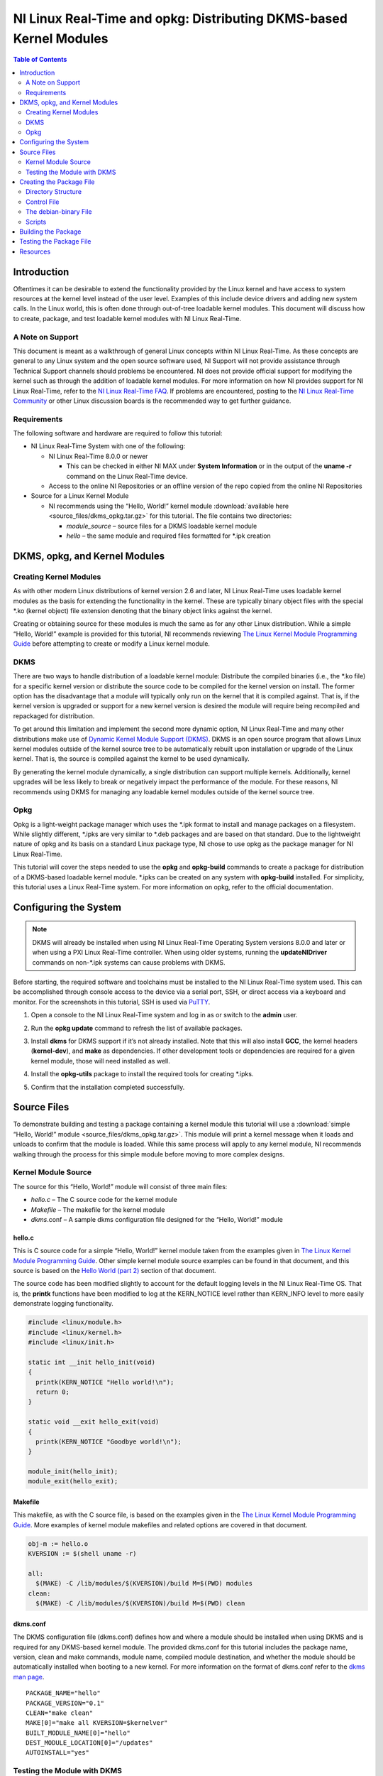 ===================================================================
NI Linux Real-Time and opkg: Distributing DKMS-based Kernel Modules
===================================================================

.. contents:: Table of Contents
   :depth: 2
   :local: 

Introduction
============

Oftentimes it can be desirable to extend the functionality provided by
the Linux kernel and have access to system resources at the kernel level
instead of the user level. Examples of this include device drivers and
adding new system calls. In the Linux world, this is often done through
out-of-tree loadable kernel modules. This document will discuss how to
create, package, and test loadable kernel modules with NI Linux
Real-Time.

A Note on Support
-----------------

This document is meant as a walkthrough of general Linux concepts within
NI Linux Real-Time. As these concepts are general to any Linux system
and the open source software used, NI Support will not provide
assistance through Technical Support channels should problems be
encountered. NI does not provide official support for modifying the
kernel such as through the addition of loadable kernel modules. For more
information on how NI provides support for NI Linux Real-Time, refer to
the `NI Linux Real-Time
FAQ <https://forums.ni.com/t5/NI-Linux-Real-Time-Documents/NI-Linux-Real-Time-FAQ/ta-p/3495630>`__.
If problems are encountered, posting to the `NI Linux Real-Time
Community <https://forums.ni.com/t5/NI-Linux-Real-Time/ct-p/7013>`__ or
other Linux discussion boards is the recommended way to get further
guidance.

Requirements
------------

The following software and hardware are required to follow this
tutorial:

-  NI Linux Real-Time System with one of the following:

   -  NI Linux Real-Time 8.0.0 or newer

      -  This can be checked in either NI MAX under **System
         Information** or in the output of the **uname -r** command on
         the Linux Real-Time device.

   -  Access to the online NI Repositories or an offline version of the
      repo copied from the online NI Repositories

-  Source for a Linux Kernel Module

   -  NI recommends using the “Hello, World!” kernel module :download:`available here <source_files/dkms_opkg.tar.gz>` for
      this tutorial. The file contains two directories:

      -  *module_source* – source files for a DKMS loadable kernel
         module
      -  *hello* – the same module and required files formatted for
         \*.ipk creation

DKMS, opkg, and Kernel Modules
==============================

Creating Kernel Modules
-----------------------

As with other modern Linux distributions of kernel version 2.6 and
later, NI Linux Real-Time uses loadable kernel modules as the basis for
extending the functionality in the kernel. These are typically binary
object files with the special \*.ko (kernel object) file extension
denoting that the binary object links against the kernel.

Creating or obtaining source for these modules is much the same as for
any other Linux distribution. While a simple “Hello, World!” example is
provided for this tutorial, NI recommends reviewing `The Linux Kernel
Module Programming Guide <https://www.tldp.org/LDP/lkmpg/2.6/html/>`__
before attempting to create or modify a Linux kernel module.

DKMS
----

There are two ways to handle distribution of a loadable kernel module:
Distribute the compiled binaries (i.e., the \*.ko file) for a specific
kernel version or distribute the source code to be compiled for the
kernel version on install. The former option has the disadvantage that a
module will typically only run on the kernel that it is compiled
against. That is, if the kernel version is upgraded or support for a new
kernel version is desired the module will require being recompiled and
repackaged for distribution.

To get around this limitation and implement the second more dynamic
option, NI Linux Real-Time and many other distributions make use of
`Dynamic Kernel Module Support (DKMS) <https://github.com/dell/dkms>`__.
DKMS is an open source program that allows Linux kernel modules outside
of the kernel source tree to be automatically rebuilt upon installation
or upgrade of the Linux kernel. That is, the source is compiled against
the kernel to be used dynamically.

By generating the kernel module dynamically, a single distribution can
support multiple kernels. Additionally, kernel upgrades will be less
likely to break or negatively impact the performance of the module. For
these reasons, NI recommends using DKMS for managing any loadable kernel
modules outside of the kernel source tree.

Opkg
----

Opkg is a light-weight package manager which uses the \*.ipk format to
install and manage packages on a filesystem. While slightly different,
\*.ipks are very similar to \*.deb packages and are based on that
standard. Due to the lightweight nature of opkg and its basis on a
standard Linux package type, NI chose to use opkg as the package manager
for NI Linux Real-Time.

This tutorial will cover the steps needed to use the **opkg** and
**opkg-build** commands to create a package for distribution of a
DKMS-based loadable kernel module. \*.ipks can be created on any system
with **opkg-build** installed. For simplicity, this tutorial uses a
Linux Real-Time system. For more information on opkg, refer to the
official documentation.

Configuring the System
======================

.. note::
   DKMS will already be installed when using NI Linux Real-Time
   Operating System versions 8.0.0 and later or when using a PXI Linux
   Real-Time controller. When using older systems, running the
   **updateNIDriver** commands on non-\*.ipk systems can cause problems with
   DKMS.

Before starting, the required software and toolchains must be installed
to the NI Linux Real-Time system used. This can be accomplished through
console access to the device via a serial port, SSH, or direct access
via a keyboard and monitor. For the screenshots in this tutorial, SSH is
used via `PuTTY`_.

1. Open a console to the NI Linux Real-Time system and log in as or
   switch to the **admin** user.

2. | Run the **opkg update** command to refresh the list of available
     packages.
   
   .. image:: media/image1.png

3. | Install **dkms** for DKMS support if it’s not already installed.
     Note that this will also install **GCC**, the kernel headers
     (**kernel-dev**), and **make** as dependencies. If other
     development tools or dependencies are required for a given kernel
     module, those will need installed as well.
   
   .. image:: media/image2.png

4. | Install the **opkg-utils** package to install the required tools
     for creating \*.ipks.
   
   .. image:: media/image3.png

5. Confirm that the installation completed successfully.

Source Files
============

To demonstrate building and testing a package containing a kernel module
this tutorial will use a :download:`simple “Hello, World!” module <source_files/dkms_opkg.tar.gz>`. This module will
print a kernel message when it loads and unloads to confirm that the
module is loaded. While this same process will apply to any kernel
module, NI recommends walking through the process for this simple module
before moving to more complex designs.

Kernel Module Source
--------------------

The source for this “Hello, World!” module will consist of three main
files:

-  *hello.c* – The C source code for the kernel module
-  *Makefile* – The makefile for the kernel module
-  *dkms*.conf – A sample dkms configuration file designed for the
   “Hello, World!” module


hello.c
~~~~~~~

This is C source code for a simple “Hello, World!” kernel module taken
from the examples given in `The Linux Kernel Module Programming
Guide <https://www.tldp.org/LDP/lkmpg/2.6/html/>`__. Other simple kernel
module source examples can be found in that document, and this source is
based on the `Hello World (part
2) <https://www.tldp.org/LDP/lkmpg/2.6/html/hello2.html>`__ section of
that document.

The source code has been modified slightly to account for the default
logging levels in the NI Linux Real-Time OS. That is, the **printk**
functions have been modified to log at the KERN_NOTICE level rather than
KERN_INFO level to more easily demonstrate logging functionality.

.. code:: C

   #include <linux/module.h>
   #include <linux/kernel.h>
   #include <linux/init.h>

   static int __init hello_init(void)
   {
     printk(KERN_NOTICE "Hello world!\n");
     return 0;
   }

   static void __exit hello_exit(void)
   {
     printk(KERN_NOTICE "Goodbye world!\n");
   }

   module_init(hello_init);
   module_exit(hello_exit);

Makefile
~~~~~~~~

This makefile, as with the C source file, is based on the examples given
in the `The Linux Kernel Module Programming
Guide <https://www.tldp.org/LDP/lkmpg/2.6/html/>`__. More examples of
kernel module makefiles and related options are covered in that
document.

.. code:: makefile

   obj-m := hello.o
   KVERSION := $(shell uname -r)

   all:
     $(MAKE) -C /lib/modules/$(KVERSION)/build M=$(PWD) modules
   clean:
     $(MAKE) -C /lib/modules/$(KVERSION)/build M=$(PWD) clean

.. _dkmsconf:

dkms.conf
~~~~~~~~~

The DKMS configuration file (dkms.conf) defines how and where a module
should be installed when using DKMS and is required for any DKMS-based
kernel module. The provided dkms.conf for this tutorial includes the
package name, version, clean and make commands, module name, compiled
module destination, and whether the module should be automatically
installed when booting to a new kernel. For more information on the
format of dkms.conf refer to the `dkms man
page <https://linux.die.net/man/8/dkms>`__.

::

   PACKAGE_NAME="hello"
   PACKAGE_VERSION="0.1"
   CLEAN="make clean"
   MAKE[0]="make all KVERSION=$kernelver"
   BUILT_MODULE_NAME[0]="hello"
   DEST_MODULE_LOCATION[0]="/updates"
   AUTOINSTALL="yes"

Testing the Module with DKMS
----------------------------

If desired, the module provided can be tested with DKMS prior to
building it into a package. This can be done as follows.

1. | Copy the source code files to */usr/src/<module
     name>-<module-version>* on the Linux Real-Time controller via FTP,
     sFTP, or scp.

   .. image:: media/image7.png

2. | Add the package via the **dkms add** command.
   
   .. image:: media/image8.png

3. | Install the module via **dkms install**.
   
   .. image:: media/image9.png

4. | Test loading the module with **modprobe** and confirm that it loaded.

   .. image:: media/image10.png

5. | Unload and remove the module.
   
   .. image:: media/image11.png

Creating the Package File
=========================

With the source in hand, the next step is to package it into an \*.ipk
for redistribution. As mentioned previously, \*.ipks are very similar to
\*.deb packages and are based on that standard. For more information on
creating \*.ipks and the options for doing so, NI recommends referring
to the official documentation for opkg and opkg-build.

Directory Structure
-------------------

To create an \*.ipk file, everything must be in the proper directory
structure. For this tutorial the following directory structure will be
used.

::

   /home/admin
   `-- hello
       |-- CONTROL
       |   |-- control
       |   |-- postinst
       |   `-- prerm
       |-- debian-binary
       `-- usr
           `-- src
               `-- hello-0.1
                   |-- dkms.conf
                   |-- hello.c
                   `-- Makefile

This mirrors the final structure contained in the built package, which
is simply a special compressed form of that directory structure. As
covered in the official opkg documentation, an \*.ipk requires three
things with the other items being optional:

1. A *CONTROL* directory with a *control* file.
   .. note:: Keep in mind that Linux is case sensitive.
2. The data files to be installed in their proper directory structure.
   In this tutorial, these files are the same as used when testing the
   DKMS module previously.
3. A *debian-binary* file denoting the version of the \*.ipk/\*.deb
   standard used

The optional components required for a DKMS module are:

1. A *postinst* script, to register the kernel module with DKMS
   following the installation.
2. A *prerm* script, to remove and unregister the kernel module from
   DKMS prior to removal.

For more information on \*.ipks and these files, refer to the official
documentation and man pages for opkg. To proceed with this tutorial,
recreate the file structure shown above on the NI Linux Real-Time system
with the files provided for this tutorial.

Control File
------------

The control file describes the package’s dependencies, maintainer, name,
version, and other information required by opkg to ensure proper
installation. Much of this information will also be returned if the
**opkg info** command is run on a built or installed package.

In this case it’s particularly important to ensure that the package
depends on **dkms**. This ensures all the required dependencies to
dynamically compile the module are present before attempting to install
it.

::

   Package: hello
   Version: 0.1
   Architecture: x86_64
   Maintainer: an.email@website.com
   Description: This is a hello world dkms module
   Priority: option
   Depends: dkms

The debian-binary File
----------------------

This file should be a text file containing only the following line, as
described by the \*.ipk standard.

::

   2.0

Scripts
-------

As mentioned previously, there are two scripts required when creating
\*.ipk files for installing DKMS-based kernel-modules. These scripts
handle the registration, installation, and removal of modules from DKMS
during installation and removal of the package.

.. note::
   In order to build a package, all scripts must have executable
   privileges. To ensure that this is the case, run **chmod a+x <script>**
   before attempting to build a package.

postinst
~~~~~~~~

The postinst script will be run upon finishing the installation of the
package files. In this case, it will run the *common.postinst* script
included with DKMS if the version of DKMS on the target supports it.
Otherwise, it will print an error message. All versions of DKMS included
with NI Linux Real-Time 2020 and later will support the
*common.postinst* method.

.. code:: bash

   #!/bin/sh
   set -e
   DKMS_NAME=hello
   DKMS_PACKAGE_NAME=hello
   DKMS_VERSION=0.1
   case "$1" in
     configure)
       if [ -x /usr/lib/dkms/common.postinst ]; then
         /usr/lib/dkms/common.postinst $DKMS_NAME $DKMS_VERSION /usr/share/$DKMS_PACKAGE_NAME
   "" $2
       else
         echo "ERROR: DKMS version is too old and $DKMS_PACKAGE_NAME was not"
         echo "built with legacy DKMS support."
         echo "You must either rebuild $DKMS_PACKAGE_NAME with legacy postinst"
         echo "support or upgrade DKMS to a more current version."
         exit 1
       fi
     ;;
   esac
   exit 0

premrm
~~~~~~

The *prerm* script will be run by opkg before any files are removed
during package removal. For DKMS-based packages, this will ensure that
the kernel module is not registered or in use during removal and will
clean up any files created for the module by DKMS during normal usage.

.. code:: bash

   #!/bin/sh
   set -e
   DKMS_NAME=hello
   DKMS_VERSION=0.1
   case "$1" in
     remove|upgrade|deconfigure)
       if [ "$(dkms status -m $DKMS_NAME -v $DKMS_VERSION)" ]; then
         dkms remove -m $DKMS_NAME -v $DKMS_VERSION --all || true
       fi
     ;;
   esac
   exit 0

Building the Package
====================

Once the directory structure is in place, all that’s necessary is to
build them into an \*.ipk package.

1. | Change directories to the directory containing the top-level
     directory for the package. In this case, the directory containing
     the *hello/* directory.
   
   .. image:: media/image17.png

2. | Run the **opkg-build** command on the package directory.
   
   .. image:: media/image18.png

3. | Confirm that the \*.ipk file is now present.

   .. image:: media/image19.png

Testing the Package File
========================

With the \*.ipk created, it’s now possible to test it by installing the
file directly with opkg. This confirms that the package was built
correctly and that the included scripts work.

1. | Manually install the package using the **opkg install** command.
   
   .. image:: media/image20.png

2. | View the information detailed in the *control* file using the
     **opkg info** command.
   
   .. image:: media/image21.png

3. | Confirm that the module installed with the **dkms status** command.
   
   .. image:: media/image22.png

4. | Load the new module with **modprobe**.
   
   .. image:: media/image23.png

5. | Confirm that the module loaded by either checking the *messages*
     log or using **dmesg.**
   
   .. image:: media/image24.png

6. | Unload the module using **rmmod** and confirm it unloaded with the
     *messages* log or **dmesg**.
   
   .. image:: media/image25.png

7. | Confirm the module uninstalls properly by using **opkg remove**.
   
   .. image:: media/image26.png

At this point, NI recommends copying the package from your development
system and deploying it to a different deployment system or formatting
the system used to create the \*.ipk and installing from scratch. The
same testing described above can be used alongside any module-specific
testing required by the loadable kernel module.

Resources
=========

-  `NI Linux Real-Time Community and Discussion
   Forums <https://forums.ni.com/t5/NI-Linux-Real-Time/ct-p/7013?profile.language=en>`__
-  `NI Linux Real-Time
   FAQ <https://forums.ni.com/t5/NI-Linux-Real-Time-Documents/NI-Linux-Real-Time-FAQ/ta-p/3495630?profile.language=en>`__
-  `The Linux Kernel Module Programming
   Guide <https://www.tldp.org/LDP/lkmpg/2.6/html/>`__
-  `Dynamic Kernel Module Support
   source <https://github.com/dell/dkms>`__
-  `PuTTY`_
-  `dkms(8) - Linux man page <https://linux.die.net/man/8/dkms>`__
-  `Getting Started with C/C++ Development Tools for NI Linux Real-Time,
   Eclipse Edition <http://www.ni.com/tutorial/14625/en/>`__



.. _PuTTY: https://putty.software/
